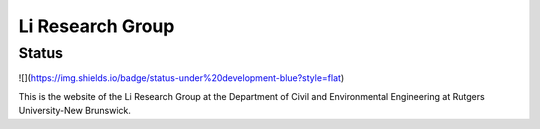 =================
Li Research Group
=================

Status
------
![](https://img.shields.io/badge/status-under%20development-blue?style=flat)

This is the website of the Li Research Group at the Department of Civil and Environmental Engineering at Rutgers University-New Brunswick.
